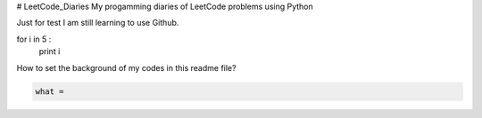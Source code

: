 # LeetCode_Diaries
My progamming diaries of LeetCode problems using Python

Just for test
I am still learning to use Github.

.. code-block:: python

for i in 5 :
    print i
    
    
How to set the background of my codes in this readme file?
 



.. code-block:: python

    what = 







